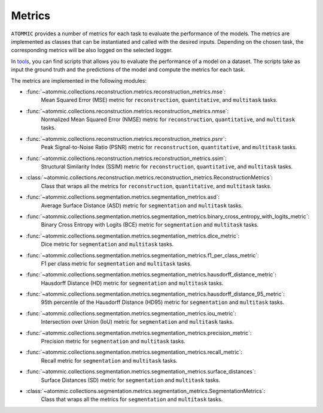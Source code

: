 Metrics
=======

``ATOMMIC`` provides a number of metrics for each task to evaluate the performance of the models. The metrics are
implemented as classes that can be instantiated and called with the desired inputs. Depending on the chosen task, the
corresponding metrics will be also logged on the selected logger.

In `tools <https://github.com/wdika/atommic/tree/main/tools/evaluation>`_, you can find scripts that allows you to
evaluate the performance of a model on a dataset. The scripts take as input the ground truth and the predictions of the
model and compute the metrics for each task.

The metrics are implemented in the following modules:

* :func:`~atommic.collections.reconstruction.metrics.reconstruction_metrics.mse`:
    Mean Squared Error (MSE) metric for ``reconstruction``, ``quantitative``, and ``multitask`` tasks.

* :func:`~atommic.collections.reconstruction.metrics.reconstruction_metrics.nmse`:
    Normalized Mean Squared Error (NMSE) metric for ``reconstruction``, ``quantitative``, and ``multitask`` tasks.

* :func:`~atommic.collections.reconstruction.metrics.reconstruction_metrics.psnr`:
    Peak Signal-to-Noise Ratio (PSNR) metric for ``reconstruction``, ``quantitative``, and ``multitask`` tasks.

* :func:`~atommic.collections.reconstruction.metrics.reconstruction_metrics.ssim`:
    Structural Similarity Index (SSIM) metric for ``reconstruction``, ``quantitative``, and ``multitask`` tasks.

* :class:`~atommic.collections.reconstruction.metrics.reconstruction_metrics.ReconstructionMetrics`:
    Class that wraps all the metrics for ``reconstruction``, ``quantitative``, and ``multitask`` tasks.

* :func:`~atommic.collections.segmentation.metrics.segmentation_metrics.asd`:
    Average Surface Distance (ASD) metric for ``segmentation`` and ``multitask`` tasks.

* :func:`~atommic.collections.segmentation.metrics.segmentation_metrics.binary_cross_entropy_with_logits_metric`:
    Binary Cross Entropy with Logits (BCE) metric for ``segmentation`` and ``multitask`` tasks.

* :func:`~atommic.collections.segmentation.metrics.segmentation_metrics.dice_metric`:
    Dice metric for ``segmentation`` and ``multitask`` tasks.

* :func:`~atommic.collections.segmentation.metrics.segmentation_metrics.f1_per_class_metric`:
    F1 per class metric for ``segmentation`` and ``multitask`` tasks.

* :func:`~atommic.collections.segmentation.metrics.segmentation_metrics.hausdorff_distance_metric`:
    Hausdorff Distance (HD) metric for ``segmentation`` and ``multitask`` tasks.

* :func:`~atommic.collections.segmentation.metrics.segmentation_metrics.hausdorff_distance_95_metric`:
    95th percentile of the Hausdorff Distance (HD95) metric for ``segmentation`` and ``multitask`` tasks.

* :func:`~atommic.collections.segmentation.metrics.segmentation_metrics.iou_metric`:
    Intersection over Union (IoU) metric for ``segmentation`` and ``multitask`` tasks.

* :func:`~atommic.collections.segmentation.metrics.segmentation_metrics.precision_metric`:
    Precision metric for ``segmentation`` and ``multitask`` tasks.

* :func:`~atommic.collections.segmentation.metrics.segmentation_metrics.recall_metric`:
    Recall metric for ``segmentation`` and ``multitask`` tasks.

* :func:`~atommic.collections.segmentation.metrics.segmentation_metrics.surface_distances`:
    Surface Distances (SD) metric for ``segmentation`` and ``multitask`` tasks.

* :class:`~atommic.collections.segmentation.metrics.segmentation_metrics.SegmentationMetrics`:
    Class that wraps all the metrics for ``segmentation`` and ``multitask`` tasks.
